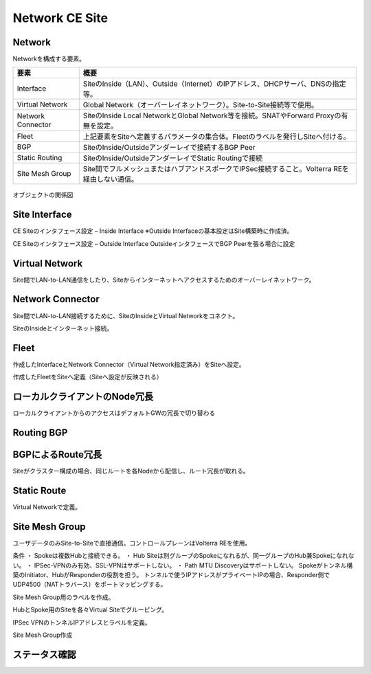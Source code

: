==============================================
Network CE Site
==============================================

Network
==============================================

Networkを構成する要素。​


.. list-table::
    :header-rows: 1
    :stub-columns: 0

    * - 要素
      - 概要
    * - Interface
      - SiteのInside（LAN）、Outside（Internet）のIPアドレス、DHCPサーバ、DNSの指定等。
    * - Virtual Network
      - Global Network（オーバーレイネットワーク）。Site-to-Site接続等で使用。
    * - Network Connector
      - SiteのInside Local NetworkとGlobal Network等を接続。SNATやForward Proxyの有無を設定。
    * - Fleet
      - 上記要素をSiteへ定義するパラメータの集合体。Fleetのラベルを発行しSiteへ付ける。
    * - BGP
      - SiteのInside/Outsideアンダーレイで接続するBGP Peer
    * - Static Routing
      - SiteのInside/OutsideアンダーレイでStatic Routingで接続
    * - Site Mesh Group
      - Site間でフルメッシュまたはハブアンドスポークでIPSec接続すること。Volterra REを経由しない通信。

.. figure:: images/image-01-01.png
  :width: 1080

オブジェクトの関係図

Site Interface
==============================================

CE Siteのインタフェース設定 – Inside Interface
※Outside Interfaceの基本設定はSite構築時に作成済。

.. image:: images/image-01-02.png
  :width: 1080

.. image:: images/image-01-03.png
  :width: 1080

CE Siteのインタフェース設定 – Outside Interface
OutsideインタフェースでBGP Peerを張る場合に設定

.. image:: images/image-01-04.png
  :width: 1080

Virtual Network
==============================================

Site間でLAN-to-LAN通信をしたり、Siteからインターネットへアクセスするためのオーバーレイネットワーク。

.. image:: images/image-01-05.png
  :width: 1080


Network Connector
==============================================

Site間でLAN-to-LAN接続するために、SiteのInsideとVirtual Networkをコネクト。

.. image:: images/image-01-06.png
  :width: 1080

SiteのInsideとインターネット接続。

.. image:: images/image-01-07.png
  :width: 1080

Fleet
==============================================

作成したInterfaceとNetwork Connector（Virtual Network指定済み）をSiteへ設定。

.. image:: images/image-01-08.png
  :width: 1080

.. image:: images/image-01-09.png
  :width: 1080

作成したFleetをSiteへ定義（Siteへ設定が反映される）

.. image:: images/image-01-10.png
  :width: 1080

ローカルクライアントのNode冗長
==============================================
ローカルクライアントからのアクセスはデフォルトGWの冗長で切り替わる


.. image:: images/image-01-11.png
  :width: 1080


Routing BGP​
==============================================

.. image:: images/image-01-12.png
  :width: 1080

.. image:: images/image-01-13.png
  :width: 1080


BGPによるRoute冗長
==============================================

Siteがクラスター構成の場合、同じルートを各Nodeから配信し、ルート冗長が取れる。

.. image:: images/image-01-04.png
  :width: 1080


Static Route
==============================================
Virtual Networkで定義。

.. image:: images/image-01-15.png
  :width: 1080

Site Mesh Group
==============================================
ユーザデータのみSite-to-Siteで直接通信。コントロールプレーンはVolterra REを使用。

.. image:: images/image-01-16.png
  :width: 1080

条件
・ Spokeは複数Hubと接続できる。
・ Hub Siteは別グループのSpokeになれるが、同一グループのHub兼Spokeになれない。
・ IPSec-VPNのみ有効、SSL-VPNはサポートしない。
・ Path MTU Discoveryはサポートしない。
Spokeがトンネル構築のInitiator、HubがResponderの役割を担う。
トンネルで使うIPアドレスがプライベートIPの場合、Responder側でUDP4500（NATトラバース）をポートマッピングする。

Site Mesh Group用のラベルを作成。

.. image:: images/image-01-17.png
  :width: 1080

HubとSpoke用のSiteを各々Virtual Siteでグルーピング。

.. image:: images/image-01-18.png
  :width: 1080

IPSec VPNのトンネルIPアドレスとラベルを定義。

.. image:: images/image-01-19.png
  :width: 1080

Site Mesh Group作成

.. image:: images/image-01-20.png
  :width: 1080


ステータス確認
==============================================

.. image:: images/image-01-21.png
  :width: 1080

 